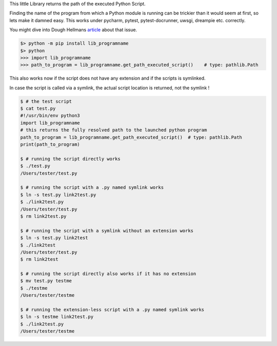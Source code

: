 This little Library returns the path of the executed Python Script.

Finding the name of the program from which a Python module is running can be trickier than it would seem at first, so lets make it damned easy.
This works under pycharm, pytest, pytest-docrunner, uwsgi, dreampie etc. correctly.

You might dive into Dough Hellmans `article <https://doughellmann.com/posts/determining-the-name-of-a-process-from-python/>`_
about that issue.

.. code-block::

    $> python -m pip install lib_programname
    $> python
    >>> import lib_programname
    >>> path_to_program = lib_programname.get_path_executed_script()    # type: pathlib.Path


This also works now if the script does not have any extension and if the scripts is symlinked.

In case the script is called via a symlink, the actual script location is returned, not the symlink !

.. code-block::

    $ # the test script
    $ cat test.py
    #!/usr/bin/env python3
    import lib_programname
    # this returns the fully resolved path to the launched python program
    path_to_program = lib_programname.get_path_executed_script()  # type: pathlib.Path
    print(path_to_program)

    $ # running the script directly works
    $ ./test.py
    /Users/tester/test.py

    $ # running the script with a .py named symlink works
    $ ln -s test.py link2test.py
    $ ./link2test.py
    /Users/tester/test.py
    $ rm link2test.py

    $ # running the script with a symlink without an extension works
    $ ln -s test.py link2test
    $ ./link2test
    /Users/tester/test.py
    $ rm link2test

    $ # running the script directly also works if it has no extension
    $ mv test.py testme
    $ ./testme
    /Users/tester/testme

    $ # running the extension-less script with a .py named symlink works
    $ ln -s testme link2test.py
    $ ./link2test.py
    /Users/tester/testme

